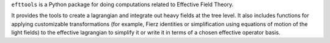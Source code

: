 ``efttools`` is a Python package for doing computations related
to Effective Field Theory.


It provides the tools to create a lagrangian and integrate out heavy
fields at the tree level. It also includes functions for applying
customizable transformations (for example, Fierz identities or
simplification using equations of motion of the light fields) to the
effective lagrangian to simplify it or write it in terms of a chosen
effective operator basis.

..
   Installation
   ===========

   To install ``efttools`` do::

     pip install "efttools"


   Documentation
   =============

